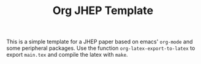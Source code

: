 #+TITLE: Org JHEP Template

This is a simple template for a JHEP paper based on emacs' =org-mode= and some
peripheral packages. Use the function =org-latex-export-to-latex= to export
=main.tex= and compile the latex with =make=.
